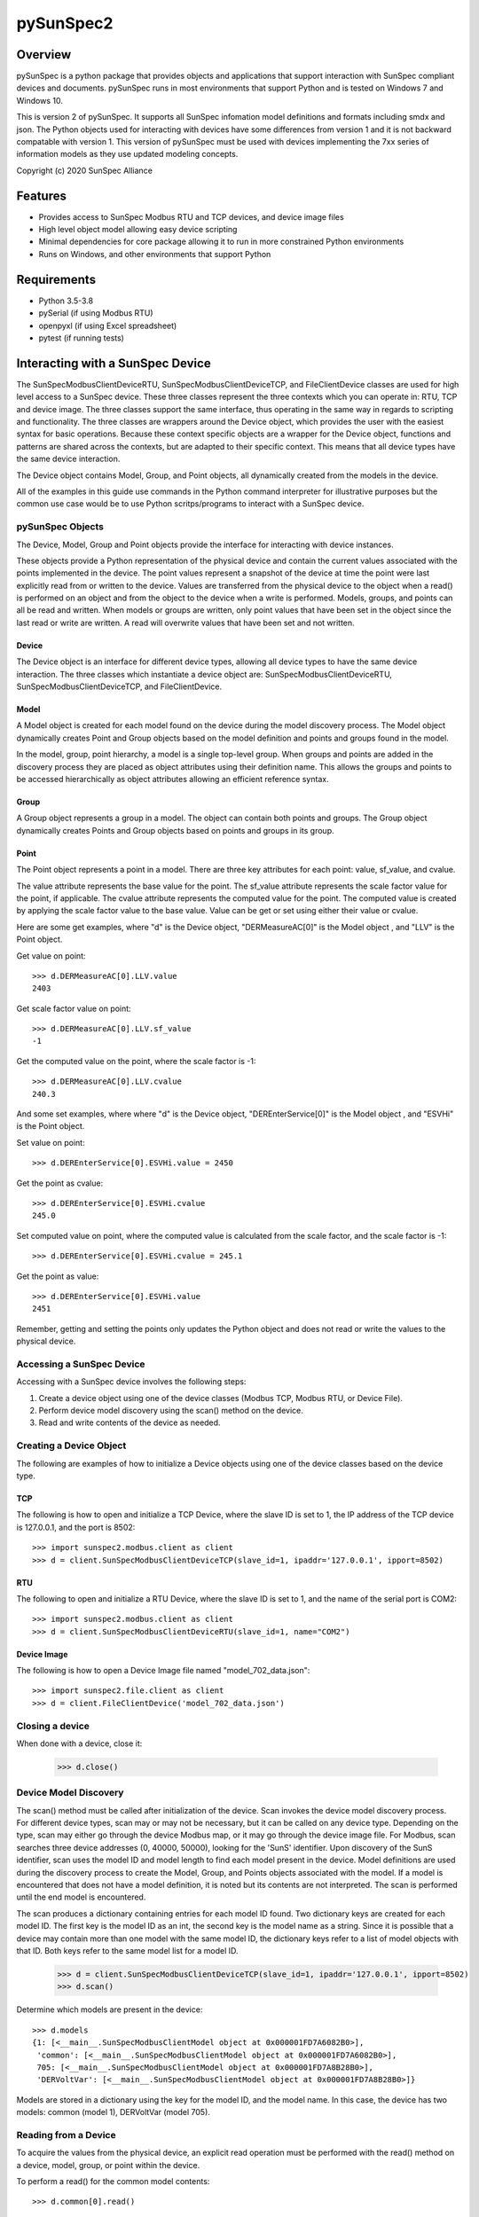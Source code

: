 pySunSpec2
#########

Overview
========
pySunSpec is a python package that provides objects and applications that support interaction with SunSpec compliant
devices and documents. pySunSpec runs in most environments that support Python and is tested on Windows 7 and
Windows 10.

This is version 2 of pySunSpec. It supports all SunSpec infomation model definitions and formats including smdx and
json. The Python objects used for interacting with devices have some differences from version 1 and it is not backward
compatable with version 1. This version of pySunSpec must be used with devices implementing the 7xx series of
information models as they use updated modeling concepts.

Copyright (c) 2020 SunSpec Alliance

Features
========
- Provides access to SunSpec Modbus RTU and TCP devices, and device image files
- High level object model allowing easy device scripting
- Minimal dependencies for core package allowing it to run in more constrained Python environments
- Runs on Windows, and other environments that support Python


Requirements
============
- Python 3.5-3.8
- pySerial (if using Modbus RTU)
- openpyxl (if using Excel spreadsheet)
- pytest (if running tests)


Interacting with a SunSpec Device
=================================

The SunSpecModbusClientDeviceRTU, SunSpecModbusClientDeviceTCP, and FileClientDevice classes are used for high level
access to a SunSpec device. These three classes represent the three contexts which you can operate in: RTU, TCP
and device image. The three classes support the same interface, thus operating in the same way in regards to scripting
and functionality. The three classes are wrappers around the Device object, which provides the user with the easiest
syntax for basic operations. Because these context specific objects are a wrapper for the Device object,
functions and patterns are shared across the contexts, but are adapted to their specific context. This means that all
device types have the same device interaction.

The Device object contains Model, Group, and Point objects, all dynamically created from the models in the device.

All of the examples in this guide use commands in the Python command interpreter for illustrative purposes but the
common use case would be to use Python scritps/programs to interact with a SunSpec device.

pySunSpec Objects
-----------------

The Device, Model, Group and Point objects provide the interface for interacting with device instances.

These objects provide a Python representation of the physical device and contain the current values associated with the
points implemented in the device. The point values represent a snapshot of the device at time the point were last
explicitly read from or written to the device. Values are transferred from the physical device to the object when a
read() is performed on an object and from the object to the device when a write is performed. Models, groups, and
points can all be read and written. When models or groups are written, only point values that have been set in the
object since the last read or write are written. A read will overwrite values that have been set and not written.

Device
^^^^^^
The Device object is an interface for different device types, allowing all device types to have the same device
interaction. The three classes which instantiate a device object are: SunSpecModbusClientDeviceRTU,
SunSpecModbusClientDeviceTCP, and FileClientDevice.

Model
^^^^^
A Model object is created for each model found on the device during the model discovery process. The Model object
dynamically creates Point and Group objects based on the model definition and points and groups found in the model.

In the model, group, point hierarchy, a model is a single top-level group. When groups and points are added in the
discovery process they are placed as object attributes using their definition name. This allows the groups and points
to be accessed hierarchically as object attributes allowing an efficient reference syntax.

Group
^^^^^
A Group object represents a group in a model. The object can contain both points and groups. The Group object
dynamically creates Points and Group objects based on points and groups in its group.

Point
^^^^^
The Point object represents a point in a model. There are three key attributes for each point: value, sf_value, and
cvalue.

The value attribute represents the base value for the point. The sf_value attribute represents the scale factor value
for the point, if applicable. The cvalue attribute represents the computed value for the point. The computed value is
created by applying the scale factor value to the base value. Value can be get or set using either their value or
cvalue.

Here are some get examples, where "d"  is the Device object, "DERMeasureAC[0]" is the Model object , and "LLV" is the
Point object.

Get value on point: ::

    >>> d.DERMeasureAC[0].LLV.value
    2403

Get scale factor value on point: ::

    >>> d.DERMeasureAC[0].LLV.sf_value
    -1

Get the computed value on the point, where the scale factor is -1: ::

    >>> d.DERMeasureAC[0].LLV.cvalue
    240.3

And some set examples, where where "d"  is the Device object, "DEREnterService[0]" is the Model object , and "ESVHi" is
the Point object.

Set value on point: ::

    >>> d.DEREnterService[0].ESVHi.value = 2450

Get the point as cvalue: ::

    >>> d.DEREnterService[0].ESVHi.cvalue
    245.0

Set computed value on point, where the computed value is calculated from the scale factor, and the scale factor is
-1: ::

    >>> d.DEREnterService[0].ESVHi.cvalue = 245.1

Get the point as value: ::

    >>> d.DEREnterService[0].ESVHi.value
    2451

Remember, getting and setting the points only updates the Python object and does not read or write the values to the
physical device.

Accessing a SunSpec Device
--------------------------
Accessing with a SunSpec device involves the following steps:

1. Create a device object using one of the device classes (Modbus TCP, Modbus RTU, or Device File).
2. Perform device model discovery using the scan() method on the device.
3. Read and write contents of the device as needed.

Creating a Device Object
------------------------
The following are examples of how to initialize a Device objects using one of the device classes based on the device
type.

TCP
^^^
The following is how to open and initialize a TCP Device, where the slave ID is set to 1, the IP address of the TCP
device is
127.0.0.1, and the port is 8502::

    >>> import sunspec2.modbus.client as client
    >>> d = client.SunSpecModbusClientDeviceTCP(slave_id=1, ipaddr='127.0.0.1', ipport=8502)

RTU
^^^
The following to open and initialize a RTU Device, where the slave ID is set to 1, and the name of the serial port is
COM2::

    >>> import sunspec2.modbus.client as client
    >>> d = client.SunSpecModbusClientDeviceRTU(slave_id=1, name="COM2")

Device Image
^^^^^^^^^^^^
The following is how to open a Device Image file named "model_702_data.json"::

    >>> import sunspec2.file.client as client
    >>> d = client.FileClientDevice('model_702_data.json')

Closing a device
----------------
When done with a device, close it:

    >>> d.close()

Device Model Discovery
----------------------
The scan() method must be called after initialization of the device. Scan invokes the device model discovery
process. For different device types, scan may or may not be necessary, but it can be called on any device type.
Depending on the type, scan may either go through the device Modbus map, or it may go through the device image file.
For Modbus, scan searches three device addresses (0, 40000, 50000), looking for the 'SunS' identifier. Upon discovery
of the SunS identifier, scan uses the model ID and model length to find each model present in the device. Model
definitions are used during the discovery process to create the Model, Group, and Points objects associated with the
model. If a model is encountered that does not have a model definition, it is noted but its contents are not interpreted.
The scan is performed until the end model is encountered.

The scan produces a dictionary containing entries for each model ID found. Two dictionary keys are created for each
model ID. The first key is the model ID as an int, the second key is the model name as a string. Since it is possible
that a device may contain more than one model with the same model ID, the dictionary keys refer to a list of model
objects with that ID. Both keys refer to the same model list for a model ID.

    >>> d = client.SunSpecModbusClientDeviceTCP(slave_id=1, ipaddr='127.0.0.1', ipport=8502)
    >>> d.scan()


Determine which models are present in the device: ::

    >>> d.models
    {1: [<__main__.SunSpecModbusClientModel object at 0x000001FD7A6082B0>],
     'common': [<__main__.SunSpecModbusClientModel object at 0x000001FD7A6082B0>],
     705: [<__main__.SunSpecModbusClientModel object at 0x000001FD7A8B28B0>],
     'DERVoltVar': [<__main__.SunSpecModbusClientModel object at 0x000001FD7A8B28B0>]}

Models are stored in a dictionary using the key for the model ID, and the model name. In this case, the device has two
models: common (model 1), DERVoltVar (model 705).

Reading from a Device
---------------------
To acquire the values from the physical device, an explicit read operation must be performed with the read() method
on a device, model, group, or point within the device.

To perform a read() for the common model contents: ::

    >>> d.common[0].read()

The model, group, and point objects, in the common model, have been updated to the latest values on the device.

Writing to a Device
-------------------
To update the physical device with values that have been set in the device, an explict write() operation must be done on
a device, model, group, or point. Only the fields that have been set since the last read or write in the model are
actually written to the physical device.

Get the value on the point "Ena" in the "DERVoltVar" model: ::

    >>> d.DERVoltVar[0].Ena.value
    0

Set the value for the point and write to the device: ::

    >>> d.DERVoltVar[0].Ena.value = 1
    >>> d.DERVoltVar[0].write()
    >>> d.DERVoltVar[0].read()

Get the value on the point "Ena" in the "DERVoltVar" model: ::

    >>> print(d.DERVoltVar[0].Ena.value)
    1

After assigning the value on the point object, "Ena", write() must be called in order to update the device. Many
consider it a good Modbus practice to read after every write to check if the operation was successful, but it is not
required. In this example, we perform a read() after a write().

Additional Information
----------------------
The groups and points in a group are contained in ordered groups and points dictionaries if needed. Repeating groups are
represented as a list of groups.

Get the groups present in the model 705 on the device: ::

    >>> d.DERVoltVar[0].groups
    OrderedDict([('Crv', [<__main__.SunSpecModbusClientGroup object at 0x000001FD7A58EFA0>,
                          <__main__.SunSpecModbusClientGroup object at 0x000001FD7A58EF40>,
                          <__main__.SunSpecModbusClientGroup object at 0x000001FD7A58EEE0>])])

Get the points present in the model 705 on the device: ::

    >>> d.DERVoltVar[0].points
    OrderedDict([('ID', <__main__.SunSpecModbusClientPoint object at 0x000001FD7A59C2E0>),
                 ('L', <__main__.SunSpecModbusClientPoint object at 0x000001FD7A59C2B0>),
                 ('Ena', <__main__.SunSpecModbusClientPoint object at 0x000001FD7A59C280>),
                 ('CrvSt', <__main__.SunSpecModbusClientPoint object at 0x000001FD7A59C250>),
                 ('AdptCrvReq', <__main__.SunSpecModbusClientPoint object at 0x000001FD7A59C220>),
                 ('AdptCrvRslt', <__main__.SunSpecModbusClientPoint object at 0x000001FD7A59C0A0>),
                 ('NPt', <__main__.SunSpecModbusClientPoint object at 0x000001FD7A59C0D0>),
                 ('NCrv', <__main__.SunSpecModbusClientPoint object at 0x000001FD7A59C100>),
                 ('RvrtTms', <__main__.SunSpecModbusClientPoint object at 0x000001FD7A59C130>),
                 ('RvrtRem', <__main__.SunSpecModbusClientPoint object at 0x000001FD7A59C160>),
                 ('RvrtCrv', <__main__.SunSpecModbusClientPoint object at 0x000001FD7A59C190>),
                 ('V_SF', <__main__.SunSpecModbusClientPoint object at 0x000001FD7A59C1C0>),
                 ('DeptRef_SF', <__main__.SunSpecModbusClientPoint object at 0x000001FD7A59C1F0>)])

Full Example of a Device Interaction
------------------------------------
This section will go over the full steps on how to set a volt-var curve.

Initialize device, and run device discovery with scan(): ::

    >>> d = client.SunSpecModbusClientDeviceRTU(slave_id=1, name="COM2")
    >>> d.scan()

Confirm that model 705 (DERVoltVar) is on the device: ::

    >>> d.models
    {1: [<__main__.SunSpecModbusClientModel object at 0x000001FD7A6082B0>],
     'common': [<__main__.SunSpecModbusClientModel object at 0x000001FD7A6082B0>],
     705: [<__main__.SunSpecModbusClientModel object at 0x000001FD7A8B28B0>],
     'DERVoltVar': [<__main__.SunSpecModbusClientModel object at 0x000001FD7A8B28B0>]}

Read the volt-var model from the device to ensure the latest values:

    >>> vv = d.DERVoltVar[0]
    >>> vv.read()

Display the current curve values (the first curve). Curve 1 is a read-only curve indicating the current curve settings:

    >>> print(vv.Crv[0])
    Crv(1):
      ActPt:  4
      DeptRef:  1
      Pri:  1
      VRef:  100
      VRefAuto:  0
      VRefAutoEna:  None
      VRefTms:  5
      RspTms:  0
      ReadOnly:  1
      Pt(1):
        V:  9200
        Var:  3000
      Pt(2):
        V:  9670
        Var:  0
      Pt(3):
        V:  10300
        Var:  0
      Pt(4):
        V:  10700
        Var:  -3000

Note that, by convention, SunSpec repeating elements, such as curves, are labeled with an index of 1 for the first
element, but when accessing in the Python objects, the index of the first element is 0. Here we see the first curve
being accessed with the 0 index but labeled as curve 1 in the output. Parentheses are used with the index of 1 to
indicate it is a SunSpec 1-based index.

Use the second curve to hold the new curve settings and write to the device:

    >>> c = vv.Crv[1]
    >>> c.ActPt = 4
    >>> c.DeptRef = 1
    >>> c.VRef = 100
    >>> c.VRefAutoEna = 0
    >>> c.Pt[0].V = 9300
    >>> c.Pt[0].Var = 2000
    >>> c.Pt[1].V = 9700
    >>> c.Pt[1].Var = 0
    >>> c.Pt[2].V = 10350
    >>> c.Pt[2].Var = 0
    >>> c.Pt[3].V = 10680
    >>> c.Pt[3].Var = -2000
    >>> c.write()

Write point adopt curve request point to adopt the curve 2 values:

    >>> vv.AdptCrvReq = 2
    >>> vv.write()

Read the adopt curve result and contents of the curves:

    >>> vv.read()
    >>> print(vv.AdptCrvRslt)
    1

The result indicates completed. The first curve should now contain the updated values reflecting the current active curve settings:

    >>> print(vv.Crv[0])
    Crv(1):
      ActPt:  4
      DeptRef:  1
      Pri:  1
      VRef:  100
      VRefAuto:  0
      VRefAutoEna:  None
      VRefTms:  5
      RspTms:  0
      ReadOnly:  1
      Pt(1):
        V:  9300
        Var:  2000
      Pt(2):
        V:  9700
        Var:  0
      Pt(3):
        V:  10350
        Var:  0
      Pt(4):
        V:  10680
        Var:  -2000

Check to see if the function is enabled by checking the Ena point. ::

    >>> print(vv.Ena.value)
    0

The function is disabled, set the value to 1, and write to device, in order to enable the function. ::

    >>> vv.Ena.value = 1
    >>> d.write()

It is considered a best practice with Modbus to verify values written to the device by reading them back to ensure they
were set properly. That step has been omitted to here to focus on the update sequence.
